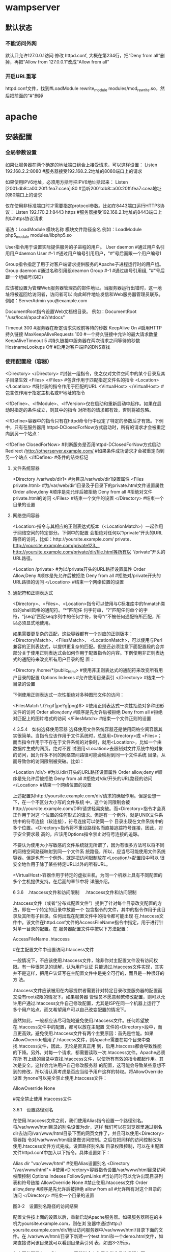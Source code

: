 * wampserver
** 默认状态  
*** 不能访问外网   
    默认只允许127.0.0.1访问
    修改 httpd.conf, 大概在第234行，把“Deny from all”删掉，再把“Allow from 127.0.0.1”改成“Allow from all”
*** 开启URL重写
    httpd.conf文件，找到#LoadModule rewrite_module modules/mod_rewrite.so，然后把前面的“#”删掉
* apache
** 安装配置 
*** 全局参数设置 
    如果让服务器在两个确定的地址端口组合上接受请求，可以这样设置：
    Listen 192.168.2.2:8080                         #服务器接受192.168.2.2地址的8080端口上的请求

    如果使用IPV6地址，必须用方括号把IPV6地址括起来：
    Listen [2001:db8::a00:20ff:fea7:ccea]:80        #监听2001:db8::a00:20ff:fea7:ccea地址的80端口上的请求

    仅在使用非标准端口时才需要指定protocol参数。比如在8443端口运行HTTPS协议：
    Listen 192.170.2.1:8443 https                   #服务器接受192.168.2.1地址的8443端口上的以https协议请求
    
    语法：LoadModule  模块名称     模块文件路径全名
    例如：LoadModule  php5_module  modules/libphp5.so

User指令用于设置实际提供服务的子进程的用户。
User daemon                     #通过用户名引用用户daemon
User #-1                        #通过用户编号引用用户，"#"号后面跟一个用户编号1

Group指令指定了用于对客户端请求提供服务的Apache子进程运行时的用户组。
Group daemon                    #通过名称引用组deamon
Group #-1                       #通过编号引用组, "#"号后跟一个组编号(GID)

应该被设置为管理Web服务器管理员的邮件地址。当服务器运行出错时，这一地址将被返回给访问者，访问者可以
向此邮件地址发信和Web服务器管理员联系。
例如：ServerAdmin  you@example.com

DocumentRoot指令设置Web文档根目录。
例如：DocumentRoot  "/usr/local/apache2/htdocs"

Timeout 300                                     #服务器在断定请求失败前等待的秒数
KeepAlive On                                    #启用HTTP持久链接
MaxKeepAliveRequests 100                        #一个持久链接中允许的最大请求数量
KeepAliveTimeout 5                              #持久链接中服务器在两次请求之间等待的秒数
HostnameLookups Off                             #启用对客户端IP的DNS查找

*** 使用配置段（容器） 
    <Directory> </Directory>                    #封装一组指令，使之仅对文件空间中的某个目录及其子目录生效
    <Files> </Files>                            #包含作用于匹配指定文件名的指令
    <Location> </Location>                      #将封装的指令作用于匹配的URL
    <VirtualHost> </VirtualHost>                        #包含仅作用于指定主机名或IP地址的指令

    <IfDefine>、<IfModule>、<IfVersion>仅在启动和重新启动中起作。如果在启动时指定的条件成立，则其中的指令
    对所有的请求都有效，否则将被忽略。


<IfDefine>容器中的指令只有在httpd命令行中设定了特定的参数后才有效。下例中，只有在服务器用
httpd-DClosedForNow方式启动时，所有的请求才会被重定向到另一个站点：

<IfDefine ClosedForNow>                                   #判断服务是否用httpd-DClosedForNow方式启动
          Redirect  /http://otherserver.example.com/    #如果条件成功请求才会被重定向到另一个站点
</IfDefine>                                               #条件的结束标记
**** 文件系统容器 
     <Directory /var/web/dir1>                 #为目录/var/web/dir1设置属性
          <Files private.html>            #为/var/web/dir1目录及子目录下的private.html文件设置属性
                  Order allow,deny      #顺序是先允许后被拒绝
                  Deny from all         #拒绝对文件private.html的访问
          </Files>                        #结束一个文件的设置
     </Directory>                              #结束一个目录的设置

**** 网络空间容器 
     <Location>指令与其相应的正则表达式版本（<LocationMatch>）一起作用于网络空间的特定部分。下例中的配置
会拒绝对任何以“/private”开头的URL路径的访问，比如：http://yoursite.example.com/ private、
http://yoursite.example.com/private123、http://yoursite.example.com/private/dir/file.html等所有以
“/private”开头的URL路径。


<Location /private>                       #为以/private开头的URL路径设置属性
          Order Allow,Deny              #顺序是先允许后被拒绝
          Deny from all                 #拒绝对/private开头的URL路径的访问
</Location>                               #结束一个网络位置的设置

**** 通配符和正则表达式 
     <Directory>、<Files>、<Location>指令可以使用与C标准库中的fnmatch类似的shell风格的通配符。“*”匹配任
何字符串，“?”匹配任何单个的字符，“[seq]”匹配seq序列中的任何字符，符号“/”不被任何通配符所匹配，所
以必须显式地使用。

如果需要更复杂的匹配，这些容器都有一个对应的正则版本：<DirectoryMatch>、<FilesMatch>、
<LocationMatch>，可以使用与Perl兼容的正则表达式，以提供更复杂的匹配。但是还必须注意下面配置段的合并
部分关于使用正则表达式会如何作用于配置指令的内容。下例使用非正则表达式的通配符来改变所有用户目录的配
置：


<Directory /home/*/public_html>           #使用非正则表达式的通配符来改变所有用户目录的配置
          Options Indexes               #允许使用目录索引
</Directory>                              #结束一个目录的设置

下例使用正则表达式一次性拒绝对多种图形文件的访问：


<FilesMatch \.(?i:gif|jpe?g|png)$>        #使用正则表达式一次性拒绝对多种图形文件的访问
          Order allow,deny              #顺序是先允许后被拒绝
          Deny from all                 #拒绝对匹配上的图片格式的访问
</FilesMatch>                             #结束一个文件正则的设置


 4 3.5.4　如何选择使用容器 
选择使用文件系统容器还是使用网络空间容器其实很简单。当指令应该作用于文件系统时，总是用<Directory>或
<Files>；而当指令作用于不存在于文件系统的对象时，就用<Location>，比如一个由数据库生成的网页。绝对不要
试图用<Location>去限制对文件系统中的对象的访问，因为许多不同的网络空间路径可能会映射到同一个文件系统
目录，从而导致你的访问限制被突破。比如：


<Location /dir/>                          #为以/dir/开头的URL路径设置属性
         Order allow,deny               #顺序是先允许后被拒绝
          Deny from all                 #拒绝对/dir/开头的URL路径的访问
</Location>                               #结束一个网络位置的设置

上述配置对http://yoursite.example.com/dir/请求的确起作用。但是设想一下，在一个不区分大小写的文件系统
中，这个访问限制会被http://yoursite.example.com/DIR/请求轻易突破。而<Directory>指令才会真正作用于对这
个位置的任何形式的请求。但是有一个例外，就是UNIX文件系统中的符号连接（软连接），符号连接可以使同一个
目录出现在文件系统中的多个位置。<Directory>指令将不重设路径名而直接追踪符号连接，因此，对于安全要求最
高的，应该用Options指令禁止对符号连接的追踪。

不要认为使用大小写敏感的文件系统就无所谓了，因为有很多方法可以将不同的网络空间路径映射到同一个文件系
统路径，所以，应当尽可能使用文件系统容器。但是也有一个例外，就是把访问限制放在<Location/>配置段中可以
很安全地作用于除了某些特定URL以外的所有URL。

<VirtualHost>容器作用于特定的虚拟主机，为同一个机器上具有不同配置的多个主机提供支持。在后面的章节中将
详细介绍。


 6 3.6　.htaccess文件和访问限制 
　.htaccess文件和访问限制

.htaccess文件（或者“分布式配置文件”）提供了针对每个目录改变配置的方法，即在一个特定的目录中放置一个
包含指令的文件，其中的指令作用于此目录及其所有子目录。任何出现在配置文件中的指令都可能出现
在.htaccess文件中。该文件在httpd.conf文件的AccessFileName指令中指定，用于进行针对单一目录的配置。在
服务器配置文件中按以下方法配置：


AccessFileName  .htaccess



                     #在主配置文件中设置访问.htaccess文件

一般情况下，不应该使用.htaccess文件，除非你对主配置文件没有访问权限。有一种很常见的误解，认为用户认证
只能通过.htaccess文件实现，其实并不是这样，把用户认证写在主配置文件中是完全可行的，而且是一种很好的方
法。

.htaccess文件应该被用在内容提供者需要针对特定目录改变服务器的配置而又没有root权限的情况下。如果服务器
管理员不愿意频繁修改配置，则可以允许用户通过.htaccess文件自己修改配置，尤其是ISP在同一个机器上运行了
多个用户站点，而又希望用户可以自己改变配置的情况下。

虽然如此，一般都应该尽可能地避免使用.htaccess文件。任何希望放在.htaccess文件中的配置，都可以放在主配置
文件的<Directory>段中，而且更高效。避免使用.htaccess文件有两个主要原因：首先是性能。如果
AllowOverride启用了.htaccess文件，则Apache需要在每个目录中查找.htaccess文件，因此，无论是否真正用
到，启用.htaccess都会导致性能的下降。另外，对每一个请求，都需要读取一次.htaccess文件。Apache必须在所
有上级的目录中查找.htaccess文件，以使所有有效的指令都起作用。其次是安全。这样会允许用户自己修改服务器
的配置，这可能会导致某些意想不到的修改，所以请认真考虑是否应当给予用户这样的特权。将AllowOverride设置
为none可以完全禁止使用.htaccess文件：


AllowOverride None



                                    #完全禁止使用.htaccess文件

3.6.1　设置路径别名

在使用.htaccess文件之前，我们使用Alias指令设置一个路径别名。将/var/www/html目录的别名设置为dir，这样
我们可以在浏览器里通过别名dir去访问/var/www/html目录下面的网页文件了，并且可以使用<Directory>容器指
令对/var/www/html目录做访问控制。之后在把同样的访问控制改为使用.htaccess文件方式完成。设置路径别名和
目录权限控制，可以在主配置文件httpd.conf中加入以下指令。具体设置如下：


Alias /dir/  "/var/www/html/"                   #使用Alias设置别名
<Directory "/var/www/html">               #使用<Directory>容器指令设置/var/www/html目录访问权限控制
        Options Indexes FollowSymLinks          #当访问时可以允许出现目录列表和符号链接
        AllowOverride None                      #禁止使用.htaccess文件
        Order allow,deny                        #顺序是先允许后被拒绝
        allow from all                          #允许所有对这个目录的访问
</Directory>                              #结束一个目录的设置
 
图3-2　设置别名路径的访问结果

配置文件按上面的设置以后，重新启动Apache服务器。如果服务器所在的主机为yoursite.example.com，则在浏
览器中通过http:// yoursite.example.com/dir/地址访问服务器中/var/www/html/目录下面的文件。在
/var/www/html/目录下新建一个test.html和一个demo.html文件，如果直接访问该目录就可以看到目录索引列
表，如图3-2所示。

在上面的配置中，<Directory>容器指令中使用的指令具体说明如下：

1．Options指令 

Options指令控制了在特定目录中将使用哪些服务器特性。Options可以为None、All或者任何Indexes、Include
s、FollowSymlinks、ExecCGI或者MultiViews的组合。MultiViews不包含在All中，必须显式指定。这些选项解释
如表3-3所示。

表3-3　Options指令选项值的解释 

 选项名  描　述  
 None  在这种情况下，将不启用任何额外特性  
 All  除MultiViews之外的所有特性。这是默认设置  
 Indexes  如果一个映射到目录的URL被请求，而此目录中又没有DirectoryIndex（例如：  
   index.html），那么服务器会返回由mod_autoindex生成的一个格式化后的目录列表  
 Includes  允许使用mod_include提供的服务器端包含  
 FollowSymLinks  服务器允许在此目录中使用符号链接  

符号链接的使用如下：


[root@localhost html]# ln –s /var/share/doc  /var/www/html/doc         #在Linux命令行创建软链接

通过上面的链接，我们在浏览器中访问http://yoursite.example.com/dir/doc/，就可以将访问位置链接到
/var/share/doc目录下面。

注意： 即使服务器会使用符号连接，但它不会改变用于匹配<Directory>段的路径名。 

如果此配置位于<Location>配置段中，则此设置会被忽略。 

2．AllowOverrides指令 

确定允许存在于.htaccess文件中的指令类型。当服务器发现一个.htaccess文件（由AccessFileName指定）时，它
需要知道在这个文件中声明的哪些指令能覆盖在此之前指定的配置指令。AllowOverride仅在不包含正则表达式的
<Directory>配置段中才是有效的。在<Location>，<DirectoryMatch>，<Files>配置段中都是无效的。如果此指令
被设置为None，那么.htaccess文件将被完全忽略。事实上，服务器根本不会读取.htaccess文件。当此指令设置为
All时，所有具有“.htaccess”作用域的指令都允许出现在.htaccess文件中。

3．Order指令 

Order指令控制默认的访问状态与Allow和Deny指令生效的顺序。表明用户是先设置允许的访问地址还是先设置禁止
访问的地址。

4．Allow指令 

Allow指令控制哪些主机可以访问服务器的该区域。可以根据主机名、IP地址、IP地址范围或其他环境变量中捕获的
客户端请求特性进行控制。如指定“Allow from all”，则允许所有主机访问。

5．Deny指令 

这条指令允许基于主机名、IP地址或者环境变量限制对服务器的访问。Deny指令的参数设置和Allow指令完全相
同。如指定“Deny from all”，则禁止所有主机访问。

3.6.2　在.htaccess文件中设置目录的访问限制

启用并控制使用.htaccess文件，可以在Apache的主配置文件中将AccessFileName指令的参数设置为.htaccess，按
如下内容修改即可启用.htaccess文件功能。启用.htaccess文件如下：


AccessFileName .htaccess                        #某个目录启用分布式配置文件功能
<FilesMatch "^\.ht">                              #设置文件名称，并且设置客户端无法修改.htaccess文件
    Order allow,deny
    Deny from all
</FilesMatch>

任何出现在配置文件中的指令都可能出现在.htaccess文件中。通常，.htaccess文件使用的配置语法和主配置文件一
样。AllowOverride指令按类别决定了.htaccess文件中哪些指令才是有效的。我们将上例别名的设置路径
/var/www/html的访问限制，重新改写成使用.htaccess文件进行控制。首先在主配置文件httpd.conf中将上例
<Directory>容器指令中的内容修改写成如下内容：


Alias /dir/  "/var/www/html/"                   #使用Alias设置别名
<Directory "/var/www/html">                       #使用<Directory>容器指令设置/var/www/html目录访问权限控制
        AllowOverride All                       #将上例参数none改写成all即可以使用.htaccess文件
</Directory>

上面所示将<Directory>容器指令中的内容除了留下AllowOverride指令，删除了其余三个指令。并将指令
AllowOverride的值由原来的None改成All，即具有“.htaccess”作用域的指令都允许出现在.htaccess文件中。

在别名设置目录/var/www/html中新建一个.htaccess文件，将删除掉的三个指令写入到这个文件中，这样在
Apache服务器寻找目录时就可以使用.htaccess文件来对这个目录进行访问限制了。如下所示：


[root@localhost html]# vi /var/www/html/.htaccess       //编辑此文件写入下面内容
Options Indexes FollowSymLinks
Order allow,deny
Allow from all

不用重新启动Apache服务器即可以使用.htaccess文件中的目录访问限制，打开浏览器同样输入URL为
http://yoursite.example.com/dir/，同样可以看到目录列表，表示使用.htaccess文件设置些目录访问限制成功。


 1 3.6.1　设置路径别名 
 2 3.6.2　在.htaccess文件中设置目录的访问限制 

 7 3.7　设置虚拟主机 

 1 3.7.1　基于IP地址的虚拟主机 
 2 3.7.2　基于主机名的虚拟主机 

 8 3.8　小结 
 9 自测题 
** 功能 
*** 监听
   - 监听域名
   - 监听IP
   - 监听端口
*** url重写 
    mod_rewrite
*** 传输文件
